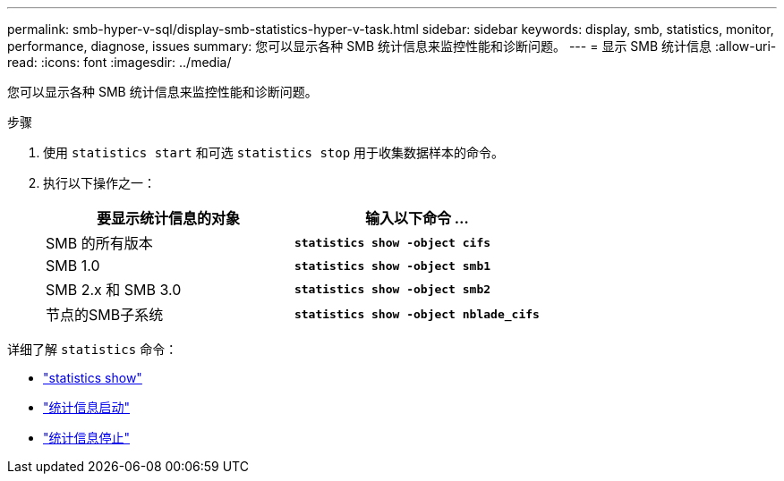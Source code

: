 ---
permalink: smb-hyper-v-sql/display-smb-statistics-hyper-v-task.html 
sidebar: sidebar 
keywords: display, smb, statistics, monitor, performance, diagnose, issues 
summary: 您可以显示各种 SMB 统计信息来监控性能和诊断问题。 
---
= 显示 SMB 统计信息
:allow-uri-read: 
:icons: font
:imagesdir: ../media/


[role="lead"]
您可以显示各种 SMB 统计信息来监控性能和诊断问题。

.步骤
. 使用 `statistics start` 和可选 `statistics stop` 用于收集数据样本的命令。
. 执行以下操作之一：
+
|===
| 要显示统计信息的对象 | 输入以下命令 ... 


 a| 
SMB 的所有版本
 a| 
`*statistics show -object cifs*`



 a| 
SMB 1.0
 a| 
`*statistics show -object smb1*`



 a| 
SMB 2.x 和 SMB 3.0
 a| 
`*statistics show -object smb2*`



 a| 
节点的SMB子系统
 a| 
`*statistics show -object nblade_cifs*`

|===


详细了解 `statistics` 命令：

* link:https://docs.netapp.com/us-en/ontap-cli/statistics-show.html["statistics show"^]
* link:https://docs.netapp.com/us-en/ontap-cli/statistics-start.html["统计信息启动"^]
* link:https://docs.netapp.com/us-en/ontap-cli/statistics-stop.html["统计信息停止"^]

